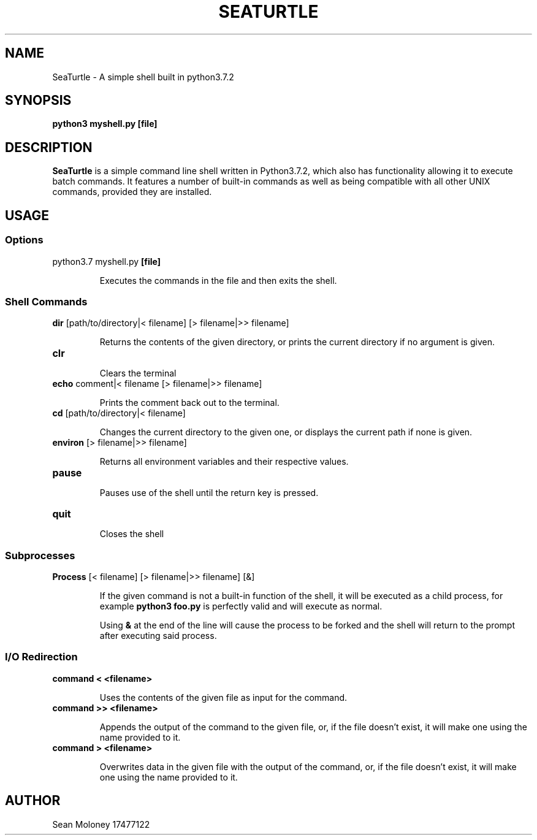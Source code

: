 .TH SEATURTLE 1 "2019-3-27" "V1.0"

.SH NAME
SeaTurtle \- A simple shell built in python3.7.2

.SH SYNOPSIS
.B python3 myshell.py
\fB[file]\fP

.SH DESCRIPTION
\fBSeaTurtle\fP is a simple command line shell written in Python3.7.2, which also has functionality allowing it to execute batch commands. It features a number of built-in commands as well as being compatible with all other UNIX commands, provided they are installed.
.TP
\fB


.SH USAGE
.SS Options
.TP
python3.7 myshell.py \fB[file]\fP
.IP
Executes the commands in the file and then exits the shell.

.SS "Shell Commands"
.TP
\fBdir\fP [path/to/directory|< filename] [> filename|>> filename]
.IP
Returns the contents of the given directory, or prints the current directory if no argument is given.

.TP
\fBclr\fP
.IP
Clears the terminal

.TP
\fBecho\fP comment|< filename [> filename|>> filename]
.IP
Prints the comment back out to the terminal.

.TP
\fBcd\fP [path/to/directory|< filename]
.IP
Changes the current directory to the given one, or displays the current path if none is given.

.TP
\fBenviron\fP [> filename|>> filename]
.IP
Returns all environment variables and their respective values.

.TP
\fBpause\fP
.IP
Pauses use of the shell until the return key is pressed.

.TP
\fBquit\fP
.IP
Closes the shell

.SS "Subprocesses"
.TP
\fBProcess\fP [< filename] [> filename|>> filename] [&]
.IP
If the given command is not a built-in function of the shell, it will be executed as a child process, for example \fBpython3 foo.py\fP is perfectly valid and will execute as normal.
.IP
Using \fB&\fP at the end of the line will cause the process to be forked and the shell will return to the prompt after executing said process.

.SS "I/O Redirection"
.TP
\fBcommand < <filename>\fP
.IP
Uses the contents of the given file as input for the command.

.TP
\fBcommand >> <filename>\fP
.IP
Appends the output of the command to the given file, or, if the file doesn't exist, it will make one using the name provided to it.

.TP
\fBcommand > <filename>\fP
.IP
Overwrites data in the given file with the output of the command, or, if the file doesn't exist, it will make one using the name provided to it.

.SH AUTHOR
Sean Moloney 17477122

